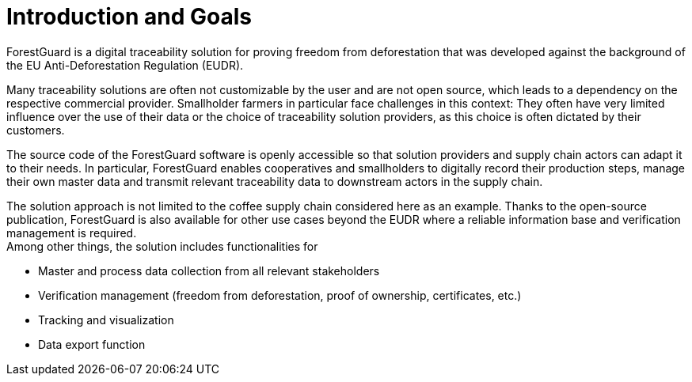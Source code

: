 [[chapter-introduction-and-goals]]
:docinfo: shared
:toc: left
:toclevels: 3
:sectnums:
:copyright: Apache License 2.0

= Introduction and Goals

ForestGuard is a digital traceability solution for proving freedom from deforestation that was developed against the background of the EU Anti-Deforestation Regulation (EUDR).

Many traceability solutions are often not customizable by the user and are not open source, which leads to a dependency on the respective commercial provider. Smallholder farmers in particular face challenges in this context: They often have very limited influence over the use of their data or the choice of traceability solution providers, as this choice is often dictated by their customers.

The source code of the ForestGuard software is openly accessible so that solution providers and supply chain actors can adapt it to their needs. In particular, ForestGuard enables cooperatives and smallholders to digitally record their production steps, manage their own master data and transmit relevant traceability data to downstream actors in the supply chain.

The solution approach is not limited to the coffee supply chain considered here as an example. Thanks to the open-source publication, ForestGuard is also available for other use cases beyond the EUDR where a reliable information base and verification management is required. +
Among other things, the solution includes functionalities for

- Master and process data collection from all relevant stakeholders
- Verification management (freedom from deforestation, proof of ownership, certificates, etc.)
- Tracking and visualization
- Data export function
